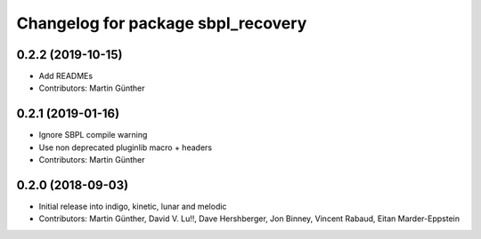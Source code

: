 ^^^^^^^^^^^^^^^^^^^^^^^^^^^^^^^^^^^
Changelog for package sbpl_recovery
^^^^^^^^^^^^^^^^^^^^^^^^^^^^^^^^^^^

0.2.2 (2019-10-15)
------------------
* Add READMEs
* Contributors: Martin Günther

0.2.1 (2019-01-16)
------------------
* Ignore SBPL compile warning
* Use non deprecated pluginlib macro + headers
* Contributors: Martin Günther

0.2.0 (2018-09-03)
------------------
* Initial release into indigo, kinetic, lunar and melodic
* Contributors: Martin Günther, David V. Lu!!, Dave Hershberger, Jon Binney, Vincent Rabaud, Eitan Marder-Eppstein

